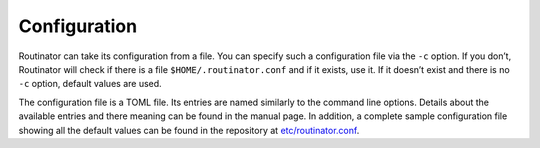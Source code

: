 .. _doc_routinator_configuration:

Configuration
=============

Routinator can take its configuration from a file. You can specify
such a configuration file via the ``-c`` option. If you don’t, Routinator
will check if there is a file ``$HOME/.routinator.conf`` and if it exists,
use it. If it doesn’t exist and there is no ``-c`` option, default values
are used.

The configuration file is a TOML file. Its entries are named similarly to
the command line options. Details about the available entries and there
meaning can be found in the manual page. In addition, a complete sample
configuration file showing all the default values can be found in the
repository at `etc/routinator.conf <https://github.com/NLnetLabs/routinator/blob/master/etc/routinator.conf>`_.
